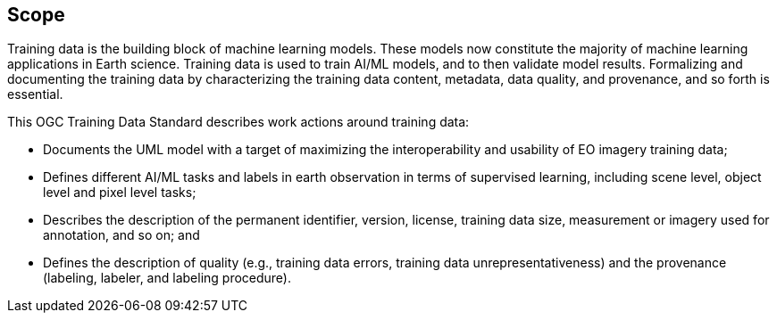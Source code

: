 == Scope

Training data is the building block of machine learning models. These models now constitute the majority of machine learning applications in Earth science. Training data is used to train AI/ML models, and to then validate model results. Formalizing and documenting the training data by characterizing the training data content, metadata, data quality, and provenance, and so forth is essential.

This OGC Training Data Standard describes work actions around training data:

* Documents the UML model with a target of maximizing the interoperability and usability of EO imagery training data;
* Defines different AI/ML tasks and labels in earth observation in terms of supervised learning, including scene level, object level and pixel level tasks;
* Describes the description of the permanent identifier, version, license, training data size, measurement or imagery used for annotation, and so on; and
* Defines the description of quality (e.g., training data errors, training data unrepresentativeness) and the provenance (labeling, labeler, and labeling procedure).